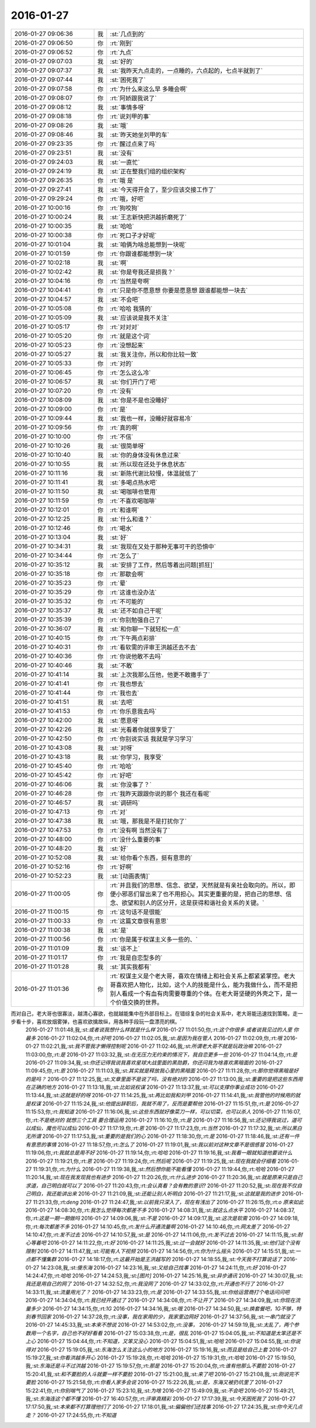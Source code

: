 2016-01-27
-------------

.. csv-table::
   :widths: 25, 1, 60

   2016-01-27 09:06:36,我,:st:`几点到的`
   2016-01-27 09:06:50,你,:rt:`刚到`
   2016-01-27 09:06:52,你,:rt:`九点`
   2016-01-27 09:07:03,我,:st:`好的`
   2016-01-27 09:07:37,我,:st:`我昨天九点走的，一点睡的，六点起的，七点半就到了`
   2016-01-27 09:07:44,我,:st:`困死我了`
   2016-01-27 09:07:58,你,:rt:`为什么来这么早 多睡会啊`
   2016-01-27 09:08:07,你,:rt:`阿娇跟我说了`
   2016-01-27 09:08:12,我,:st:`事情多呀`
   2016-01-27 09:08:18,你,:rt:`说刘甲的事`
   2016-01-27 09:08:26,我,:st:`哦`
   2016-01-27 09:08:46,我,:st:`昨天她坐刘甲的车`
   2016-01-27 09:23:35,你,:rt:`醒过点来了吗`
   2016-01-27 09:23:51,我,:st:`没有`
   2016-01-27 09:24:03,我,:st:`一直忙`
   2016-01-27 09:24:19,我,:st:`正在整我们组的组织架构`
   2016-01-27 09:26:35,你,:rt:`哦 是`
   2016-01-27 09:27:41,我,:st:`今天得开会了，至少应该交接工作了`
   2016-01-27 09:29:24,你,:rt:`哦，好吧`
   2016-01-27 10:00:16,你,:rt:`狗咬狗`
   2016-01-27 10:00:24,我,:st:`王志新快把洪越折磨死了`
   2016-01-27 10:00:35,我,:st:`哈哈`
   2016-01-27 10:00:38,你,:rt:`死口子才好呢`
   2016-01-27 10:01:04,我,:st:`咱俩为啥总能想到一块呢`
   2016-01-27 10:01:59,你,:rt:`你跟谁都能想到一块`
   2016-01-27 10:02:18,我,:st:`啊`
   2016-01-27 10:02:42,我,:st:`你是夸我还是损我？`
   2016-01-27 10:04:16,你,:rt:`当然是夸啊`
   2016-01-27 10:04:41,你,:rt:`只是你不愿意想 你要是愿意想 跟谁都能想一块去`
   2016-01-27 10:04:57,我,:st:`不会吧`
   2016-01-27 10:05:08,你,:rt:`哈哈 我猜的`
   2016-01-27 10:05:09,我,:st:`应该说是我不关注`
   2016-01-27 10:05:17,你,:rt:`对对对`
   2016-01-27 10:05:20,你,:rt:`就是这个词`
   2016-01-27 10:05:23,你,:rt:`没想起来`
   2016-01-27 10:05:27,我,:st:`我关注你，所以和你比较一致`
   2016-01-27 10:05:33,你,:rt:`对的`
   2016-01-27 10:06:45,你,:rt:`怎么这么冷`
   2016-01-27 10:06:57,我,:st:`你们开门了吧`
   2016-01-27 10:07:20,你,:rt:`没有`
   2016-01-27 10:08:09,我,:st:`你是不是也没睡好`
   2016-01-27 10:09:00,你,:rt:`是`
   2016-01-27 10:09:44,我,:st:`我也一样，没睡好就容易冷`
   2016-01-27 10:09:56,你,:rt:`真的啊`
   2016-01-27 10:10:00,你,:rt:`不信`
   2016-01-27 10:10:26,我,:st:`很简单呀`
   2016-01-27 10:10:40,我,:st:`你的身体没有休息过来`
   2016-01-27 10:10:55,我,:st:`所以现在还处于休息状态`
   2016-01-27 10:11:16,我,:st:`新陈代谢比较慢，体温就低了`
   2016-01-27 10:11:41,我,:st:`多喝点热水吧`
   2016-01-27 10:11:50,我,:st:`喝咖啡也管用`
   2016-01-27 10:11:59,你,:rt:`不喜欢喝咖啡`
   2016-01-27 10:12:01,你,:rt:`和谁啊`
   2016-01-27 10:12:25,我,:st:`什么和谁？`
   2016-01-27 10:12:46,你,:rt:`喝水`
   2016-01-27 10:13:04,我,:st:`好`
   2016-01-27 10:34:31,我,:st:`我现在又处于那种无事可干的恐惧中`
   2016-01-27 10:34:44,你,:rt:`怎么了`
   2016-01-27 10:35:12,我,:st:`安排了工作，然后等着出问题[抓狂]`
   2016-01-27 10:35:18,你,:rt:`那歇会啊`
   2016-01-27 10:35:23,你,:rt:`晕`
   2016-01-27 10:35:29,你,:rt:`这谁也没办法`
   2016-01-27 10:35:32,你,:rt:`不可能的`
   2016-01-27 10:35:37,我,:st:`还不如自己干呢`
   2016-01-27 10:35:39,你,:rt:`你别勉强自己了`
   2016-01-27 10:36:07,我,:st:`和你聊一下就轻松一点`
   2016-01-27 10:40:15,你,:rt:`下午两点彩排`
   2016-01-27 10:40:31,你,:rt:`看软需的评审王洪越还去不去`
   2016-01-27 10:40:36,你,:rt:`你说他敢不去吗`
   2016-01-27 10:40:46,我,:st:`不敢`
   2016-01-27 10:41:14,我,:st:`上次我那么压他，他更不敢撒手了`
   2016-01-27 10:41:41,你,:rt:`我也想去`
   2016-01-27 10:41:44,你,:rt:`我也去`
   2016-01-27 10:41:51,我,:st:`去吧`
   2016-01-27 10:41:53,你,:rt:`你乐意我去吗`
   2016-01-27 10:42:00,我,:st:`愿意呀`
   2016-01-27 10:42:26,我,:st:`光看着你就很享受了`
   2016-01-27 10:42:50,你,:rt:`你别说实话 我就是学习学习`
   2016-01-27 10:43:08,我,:st:`对呀`
   2016-01-27 10:43:18,我,:st:`你学习，我享受`
   2016-01-27 10:45:40,你,:rt:`哈哈`
   2016-01-27 10:45:42,你,:rt:`好吧`
   2016-01-27 10:46:06,我,:st:`你没事了？`
   2016-01-27 10:46:28,你,:rt:`我昨天跟跟你说的那个 我还在看呢`
   2016-01-27 10:46:57,我,:st:`调研吗`
   2016-01-27 10:47:13,你,:rt:`对`
   2016-01-27 10:47:38,我,:st:`哦，那我是不是打扰你了`
   2016-01-27 10:47:53,你,:rt:`没有啊 当然没有了`
   2016-01-27 10:48:00,你,:rt:`没什么重要的事`
   2016-01-27 10:48:20,我,:st:`好`
   2016-01-27 10:52:08,我,:st:`给你看个东西，挺有意思的`
   2016-01-27 10:52:16,你,:rt:`好啊`
   2016-01-27 10:52:23,我,:st:`[动画表情]`
   2016-01-27 11:00:05,你,:rt:`并且我们的思想、信念、欲望，天然就是有亲社会取向的。所以，即便小邪恶们冒出来了也不用担心。其实更重要的是，把自己的思想、信念、欲望和别人的区分开，这是获得和谐社会关系的关键。`
   2016-01-27 11:00:15,你,:rt:`这句话不是很能`
   2016-01-27 11:00:33,你,:rt:`这篇文章很有意思`
   2016-01-27 11:00:38,我,:st:`是`
   2016-01-27 11:00:56,你,:rt:`你是属于权谋主义多一些的、`
   2016-01-27 11:01:09,我,:st:`谈不上`
   2016-01-27 11:01:17,你,:rt:`我是自恋型多的`
   2016-01-27 11:01:28,我,:st:`其实我都有`
   2016-01-27 11:01:36,你,:rt:`权谋主义是个老大哥，喜欢在情绪上和社会关系上都紧紧掌控。老大哥喜欢把人物化，比如，这个人的技能是什么，能为我做什么，而不是把别人看成一个有血有肉需要尊重的个体。在老大哥坚硬的外壳之下，是一个价值交换的世界。

而对自己，老大哥也很寡淡，越清心寡欲，也就越能集中在外部目标上。在错综复杂的社会关系中，老大哥能迅速找到策略，走一步看十步，喜欢放烟雾弹，也喜欢欲擒故纵，用各种手段玩一盘漂亮的棋。`
   2016-01-27 11:01:48,我,:st:`或者说我想什么样就是什么样`
   2016-01-27 11:01:50,你,:rt:`这个你很多 或者说我见过的人里 你最多`
   2016-01-27 11:02:04,你,:rt:`好吧`
   2016-01-27 11:02:05,我,:st:`是因为我在管人`
   2016-01-27 11:02:09,你,:rt:`哦`
   2016-01-27 11:02:21,我,:st:`我不管我才懒得控制呢`
   2016-01-27 11:02:46,我,:st:`所谓老大哥不就是玩政治嘛`
   2016-01-27 11:03:00,你,:rt:`是`
   2016-01-27 11:03:32,我,:st:`在无压力无约束的情况下，我自恋更多一些`
   2016-01-27 11:04:14,你,:rt:`是`
   2016-01-27 11:09:34,我,:st:`你还记得我说我喜欢星球大战里面的黑勋爵，你还问我为啥喜欢黑暗面的`
   2016-01-27 11:09:45,你,:rt:`恩`
   2016-01-27 11:11:03,我,:st:`其实就是释放我心里的黑暗面`
   2016-01-27 11:11:28,你,:rt:`那你觉得黑暗是好的是吗？`
   2016-01-27 11:12:25,我,:st:`文章里面不是说了吗，没有绝对的`
   2016-01-27 11:13:00,我,:st:`重要的是把这些东西用在正确的地方`
   2016-01-27 11:13:18,我,:st:`比如说权谋`
   2016-01-27 11:13:37,我,:st:`可以支撑你事业成功`
   2016-01-27 11:13:44,我,:st:`这就是好的呀`
   2016-01-27 11:14:25,我,:st:`再比如我和刘甲`
   2016-01-27 11:14:41,我,:st:`我管他的时候用的就是权谋`
   2016-01-27 11:15:24,我,:st:`他提出辞职后，我就不用了，反而是要帮他`
   2016-01-27 11:15:51,你,:rt:`是`
   2016-01-27 11:15:53,你,:rt:`我知道`
   2016-01-27 11:16:06,我,:st:`这些东西就好像菜刀一样，可以切菜，也可以杀人`
   2016-01-27 11:16:07,你,:rt:`不是绝对的 就想三个工具 要合理运用`
   2016-01-27 11:16:10,你,:rt:`是`
   2016-01-27 11:16:56,我,:st:`还记得我说过，道可以成仙，魔也可以成仙`
   2016-01-27 11:17:19,你,:rt:`恩`
   2016-01-27 11:17:23,你,:rt:`当然`
   2016-01-27 11:17:32,我,:st:`所以黑白无所谓`
   2016-01-27 11:17:53,我,:st:`重要的是我们的心`
   2016-01-27 11:18:30,你,:rt:`是`
   2016-01-27 11:18:46,我,:st:`还有一件有意思的事情`
   2016-01-27 11:18:57,你,:rt:`怎么了`
   2016-01-27 11:19:01,我,:st:`我以前对这种文章不是很感冒`
   2016-01-27 11:19:06,你,:rt:`我就总是用不好`
   2016-01-27 11:19:14,你,:rt:`哈哈`
   2016-01-27 11:19:16,我,:st:`我看一眼就知道他要说什么`
   2016-01-27 11:19:21,你,:rt:`恩`
   2016-01-27 11:19:24,你,:rt:`然后呢`
   2016-01-27 11:19:25,我,:st:`现在我就会仔细看`
   2016-01-27 11:19:31,你,:rt:`为什么`
   2016-01-27 11:19:38,我,:st:`然后想你能不能看懂`
   2016-01-27 11:19:44,你,:rt:`哈哈`
   2016-01-27 11:20:14,我,:st:`现在我发现我也有进步`
   2016-01-27 11:20:26,你,:rt:`什么进步`
   2016-01-27 11:20:36,我,:st:`就是原来只是自己求道，自己明白就可以了`
   2016-01-27 11:20:43,你,:rt:`会认真看？会有教的意识?`
   2016-01-27 11:20:52,我,:st:`现在我不仅自己明白，我还能讲出来`
   2016-01-27 11:21:09,我,:st:`还能让别人听明白`
   2016-01-27 11:21:17,我,:st:`这就是我的进步`
   2016-01-27 11:21:33,你,:rt:`deng`
   2016-01-27 11:24:47,我,:st:`以前我只深入了，现在有浅出了`
   2016-01-27 11:26:15,你,:rt:`o  原来如此`
   2016-01-27 14:08:30,你,:rt:`我怎么觉得每次都差不多`
   2016-01-27 14:08:31,我,:st:`就这么点水平`
   2016-01-27 14:08:37,你,:rt:`这是一期一期做吗`
   2016-01-27 14:09:06,我,:st:`不是`
   2016-01-27 14:09:17,我,:st:`这次是软需`
   2016-01-27 14:09:18,你,:rt:`每次都差不多`
   2016-01-27 14:10:45,你,:rt:`发什么开通流量啊`
   2016-01-27 14:10:46,你,:rt:`网太差了`
   2016-01-27 14:10:47,你,:rt:`发不过去`
   2016-01-27 14:10:57,我,:st:`是`
   2016-01-27 14:11:06,你,:rt:`发不过去`
   2016-01-27 14:11:15,我,:st:`耐心等着吧`
   2016-01-27 14:11:22,你,:rt:`好`
   2016-01-27 14:11:25,我,:st:`过一会就好`
   2016-01-27 14:11:35,我,:st:`他们这个没有限制`
   2016-01-27 14:11:47,我,:st:`可能有人下视频`
   2016-01-27 14:14:56,你,:rt:`你为什么摇头`
   2016-01-27 14:15:51,我,:st:`一点都不懂集群`
   2016-01-27 14:18:17,你,:rt:`这最开始是王洪越写的`
   2016-01-27 14:18:55,我,:st:`今天我不打算说话了`
   2016-01-27 14:23:08,我,:st:`傻东海`
   2016-01-27 14:23:16,我,:st:`又给自己找事`
   2016-01-27 14:24:11,你,:rt:`好`
   2016-01-27 14:24:47,你,:rt:`哈哈`
   2016-01-27 14:24:53,我,:st:`[图片]`
   2016-01-27 14:25:16,我,:st:`异步通讯`
   2016-01-27 14:30:07,我,:st:`我还是用自己的网了`
   2016-01-27 14:32:52,你,:rt:`我没网了`
   2016-01-27 14:33:02,你,:rt:`开通也不行了`
   2016-01-27 14:33:11,我,:st:`流量用光了？`
   2016-01-27 14:33:23,你,:rt:`是`
   2016-01-27 14:33:55,我,:st:`你给运营商打个电话问问吧`
   2016-01-27 14:34:04,你,:rt:`我已经开通过了`
   2016-01-27 14:34:08,你,:rt:`不让开了`
   2016-01-27 14:34:09,我,:st:`你现在流量多少`
   2016-01-27 14:34:15,你,:rt:`1G`
   2016-01-27 14:34:16,我,:st:`哦`
   2016-01-27 14:34:50,我,:st:`换套餐吧，1G不够，特别春节回家`
   2016-01-27 14:37:28,你,:rt:`没事，我在家用的少，我家里边网好`
   2016-01-27 14:37:56,我,:st:`一串门就没了`
   2016-01-27 14:45:33,我,:st:`本来不想说`
   2016-01-27 14:53:02,你,:rt:`没事，`
   2016-01-27 14:59:19,我,:st:`太乱了，两个参数用一个名字，自己也不好好看看`
   2016-01-27 15:03:38,你,:rt:`是，很乱`
   2016-01-27 15:04:05,我,:st:`不知道是太笨还是不上心`
   2016-01-27 15:04:44,你,:rt:`不知道，又笨又没心`
   2016-01-27 15:04:51,我,:st:`哈哈`
   2016-01-27 15:04:55,我,:st:`你说得对`
   2016-01-27 15:19:05,我,:st:`东海怎么关注这么小的地方`
   2016-01-27 15:19:16,我,:st:`而且是给自己上套`
   2016-01-27 15:19:27,我,:st:`你看洪越多开心`
   2016-01-27 15:19:28,你,:rt:`哈哈`
   2016-01-27 15:19:31,你,:rt:`哈哈`
   2016-01-27 15:19:50,我,:st:`东海还是斗不过洪越`
   2016-01-27 15:19:57,你,:rt:`那是`
   2016-01-27 15:20:04,你,:rt:`谁有他那么不要脸`
   2016-01-27 15:20:41,我,:st:`和不要脸的人斗就要一样不要脸`
   2016-01-27 15:21:00,我,:st:`来了吧`
   2016-01-27 15:21:08,我,:st:`刚说完不要脸`
   2016-01-27 15:21:58,你,:rt:`你看人家多会说`
   2016-01-27 15:22:26,我,:st:`是，东海又被扔坑里了`
   2016-01-27 15:22:41,你,:rt:`你别喘气了`
   2016-01-27 15:23:10,我,:st:`为啥`
   2016-01-27 15:49:09,我,:st:`不会吧`
   2016-01-27 15:49:21,我,:st:`东海连这个都不懂`
   2016-01-27 16:40:57,你,:rt:`评审真精彩`
   2016-01-27 17:17:39,我,:st:`今天困死我了`
   2016-01-27 17:17:50,我,:st:`本来都不打算理他们了`
   2016-01-27 17:18:01,我,:st:`偏偏他们还找事`
   2016-01-27 17:24:35,我,:st:`你今天几点走？`
   2016-01-27 17:24:55,你,:rt:`不知道`